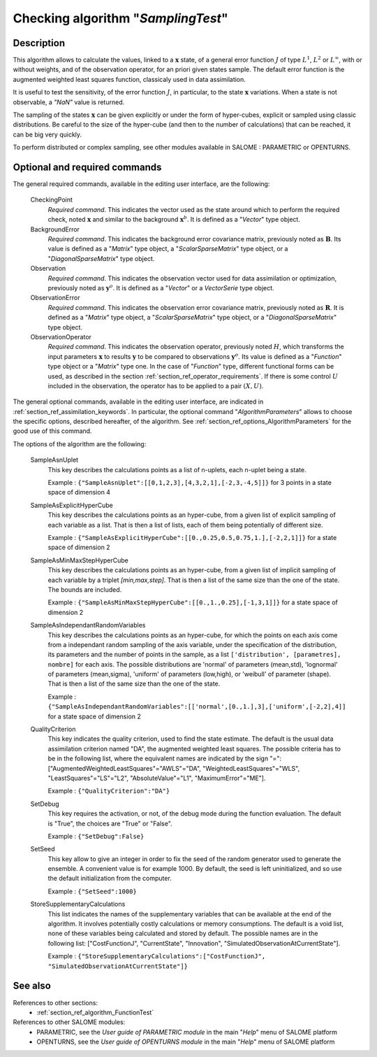 ..
   Copyright (C) 2008-2015 EDF R&D

   This file is part of SALOME ADAO module.

   This library is free software; you can redistribute it and/or
   modify it under the terms of the GNU Lesser General Public
   License as published by the Free Software Foundation; either
   version 2.1 of the License, or (at your option) any later version.

   This library is distributed in the hope that it will be useful,
   but WITHOUT ANY WARRANTY; without even the implied warranty of
   MERCHANTABILITY or FITNESS FOR A PARTICULAR PURPOSE.  See the GNU
   Lesser General Public License for more details.

   You should have received a copy of the GNU Lesser General Public
   License along with this library; if not, write to the Free Software
   Foundation, Inc., 59 Temple Place, Suite 330, Boston, MA  02111-1307 USA

   See http://www.salome-platform.org/ or email : webmaster.salome@opencascade.com

   Author: Jean-Philippe Argaud, jean-philippe.argaud@edf.fr, EDF R&D

.. index:: single: SamplingTest
.. _section_ref_algorithm_SamplingTest:

Checking algorithm "*SamplingTest*"
-----------------------------------

Description
+++++++++++

This algorithm allows to calculate the values, linked to a :math:`\mathbf{x}`
state, of a general error function :math:`J` of type :math:`L^1`, :math:`L^2` or
:math:`L^{\infty}`, with or without weights, and of the observation operator,
for an priori given states sample. The default error function is the augmented
weighted least squares function, classicaly used in data assimilation.

It is useful to test the sensitivity, of the error function :math:`J`, in
particular, to the state :math:`\mathbf{x}` variations. When a state is not
observable, a *"NaN"* value is returned.

The sampling of the states :math:`\mathbf{x}` can be given explicitly or under
the form of hyper-cubes, explicit or sampled using classic distributions. Be
careful to the size of the hyper-cube (and then to the number of calculations)
that can be reached, it can be big very quickly.

To perform distributed or complex sampling, see other modules available in
SALOME : PARAMETRIC or OPENTURNS.

Optional and required commands
++++++++++++++++++++++++++++++

.. index:: single: CheckingPoint
.. index:: single: BackgroundError
.. index:: single: Observation
.. index:: single: ObservationError
.. index:: single: ObservationOperator
.. index:: single: SampleAsnUplet
.. index:: single: SampleAsExplicitHyperCube
.. index:: single: SampleAsMinMaxStepHyperCube
.. index:: single: SampleAsIndependantRandomVariables
.. index:: single: QualityCriterion
.. index:: single: SetDebug
.. index:: single: SetSeed
.. index:: single: StoreSupplementaryCalculations

The general required commands, available in the editing user interface, are the
following:

  CheckingPoint
    *Required command*. This indicates the vector used as the state around which
    to perform the required check, noted :math:`\mathbf{x}` and similar to the
    background :math:`\mathbf{x}^b`. It is defined as a "*Vector*" type object.

  BackgroundError
    *Required command*. This indicates the background error covariance matrix,
    previously noted as :math:`\mathbf{B}`. Its value is defined as a "*Matrix*"
    type object, a "*ScalarSparseMatrix*" type object, or a
    "*DiagonalSparseMatrix*" type object.

  Observation
    *Required command*. This indicates the observation vector used for data
    assimilation or optimization, previously noted as :math:`\mathbf{y}^o`. It
    is defined as a "*Vector*" or a *VectorSerie* type object.

  ObservationError
    *Required command*. This indicates the observation error covariance matrix,
    previously noted as :math:`\mathbf{R}`. It is defined as a "*Matrix*" type
    object, a "*ScalarSparseMatrix*" type object, or a "*DiagonalSparseMatrix*"
    type object.

  ObservationOperator
    *Required command*. This indicates the observation operator, previously
    noted :math:`H`, which transforms the input parameters :math:`\mathbf{x}` to
    results :math:`\mathbf{y}` to be compared to observations
    :math:`\mathbf{y}^o`. Its value is defined as a "*Function*" type object or
    a "*Matrix*" type one. In the case of "*Function*" type, different
    functional forms can be used, as described in the section
    :ref:`section_ref_operator_requirements`. If there is some control :math:`U`
    included in the observation, the operator has to be applied to a pair
    :math:`(X,U)`.

The general optional commands, available in the editing user interface, are
indicated in :ref:`section_ref_assimilation_keywords`. In particular, the
optional command "*AlgorithmParameters*" allows to choose the specific options,
described hereafter, of the algorithm. See
:ref:`section_ref_options_AlgorithmParameters` for the good use of this command.

The options of the algorithm are the following:

  SampleAsnUplet
    This key describes the calculations points as a list of n-uplets, each
    n-uplet being a state.

    Example : ``{"SampleAsnUplet":[[0,1,2,3],[4,3,2,1],[-2,3,-4,5]]}`` for 3 points in a state space of dimension 4

  SampleAsExplicitHyperCube
    This key describes the calculations points as an hyper-cube, from a given
    list of explicit sampling of each variable as a list. That is then a list of
    lists, each of them being potentially of different size.

    Example : ``{"SampleAsExplicitHyperCube":[[0.,0.25,0.5,0.75,1.],[-2,2,1]]}`` for a state space of dimension 2

  SampleAsMinMaxStepHyperCube
    This key describes the calculations points as an hyper-cube, from a given
    list of implicit sampling of each variable by a triplet *[min,max,step]*.
    That is then a list of the same size than the one of the state. The bounds
    are included.

    Example : ``{"SampleAsMinMaxStepHyperCube":[[0.,1.,0.25],[-1,3,1]]}`` for a state space of dimension 2

  SampleAsIndependantRandomVariables
    This key describes the calculations points as an hyper-cube, for which the
    points on each axis come from a independant random sampling of the axis
    variable, under the specification of the distribution, its parameters and
    the number of points in the sample, as a list ``['distribution',
    [parametres], nombre]`` for each axis. The possible distributions are
    'normal' of parameters (mean,std), 'lognormal' of parameters (mean,sigma),
    'uniform' of parameters (low,high), or 'weibull' of parameter (shape). That
    is then a list of the same size than the one of the state.

    Example : ``{"SampleAsIndependantRandomVariables":[['normal',[0.,1.],3],['uniform',[-2,2],4]]`` for a state space of dimension 2

  QualityCriterion
    This key indicates the quality criterion, used to find the state estimate.
    The default is the usual data assimilation criterion named "DA", the
    augmented weighted least squares. The possible criteria has to be in the
    following list, where the equivalent names are indicated by the sign "=":
    ["AugmentedWeightedLeastSquares"="AWLS"="DA", "WeightedLeastSquares"="WLS",
    "LeastSquares"="LS"="L2", "AbsoluteValue"="L1", "MaximumError"="ME"].

    Example : ``{"QualityCriterion":"DA"}``

  SetDebug
    This key requires the activation, or not, of the debug mode during the
    function evaluation. The default is "True", the choices are "True" or
    "False".

    Example : ``{"SetDebug":False}``

  SetSeed
    This key allow to give an integer in order to fix the seed of the random
    generator used to generate the ensemble. A convenient value is for example
    1000. By default, the seed is left uninitialized, and so use the default
    initialization from the computer.

    Example : ``{"SetSeed":1000}``

  StoreSupplementaryCalculations
    This list indicates the names of the supplementary variables that can be
    available at the end of the algorithm. It involves potentially costly
    calculations or memory consumptions. The default is a void list, none of
    these variables being calculated and stored by default. The possible names
    are in the following list: ["CostFunctionJ", "CurrentState", "Innovation",
    "SimulatedObservationAtCurrentState"].

    Example : ``{"StoreSupplementaryCalculations":["CostFunctionJ", "SimulatedObservationAtCurrentState"]}``

See also
++++++++

References to other sections:
  - :ref:`section_ref_algorithm_FunctionTest`

References to other SALOME modules:
  - PARAMETRIC, see the *User guide of PARAMETRIC module* in the main "*Help*" menu of SALOME platform
  - OPENTURNS, see the *User guide of OPENTURNS module* in the main "*Help*" menu of SALOME platform
